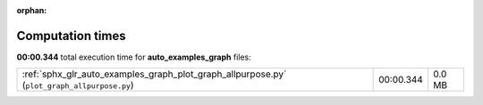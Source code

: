 
:orphan:

.. _sphx_glr_auto_examples_graph_sg_execution_times:

Computation times
=================
**00:00.344** total execution time for **auto_examples_graph** files:

+---------------------------------------------------------------------------------------------+-----------+--------+
| :ref:`sphx_glr_auto_examples_graph_plot_graph_allpurpose.py` (``plot_graph_allpurpose.py``) | 00:00.344 | 0.0 MB |
+---------------------------------------------------------------------------------------------+-----------+--------+
